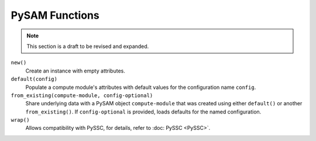 PySAM Functions
================

.. note::
    This section is a draft to be revised and expanded.

``new()``
    Create an instance with empty attributes.

``default(config)``
    Populate a compute module's attributes with default values for the configuration name ``config``.

``from_existing(compute-module, config-optional)``
    Share underlying data with a PySAM object ``compute-module`` that was created using either ``default()`` or another ``from_existing()``. If ``config-optional`` is provided, loads defaults for the named configuration.

``wrap()``
    Allows compatibility with PySSC, for details, refer to :doc: PySSC <PySSC>`.
